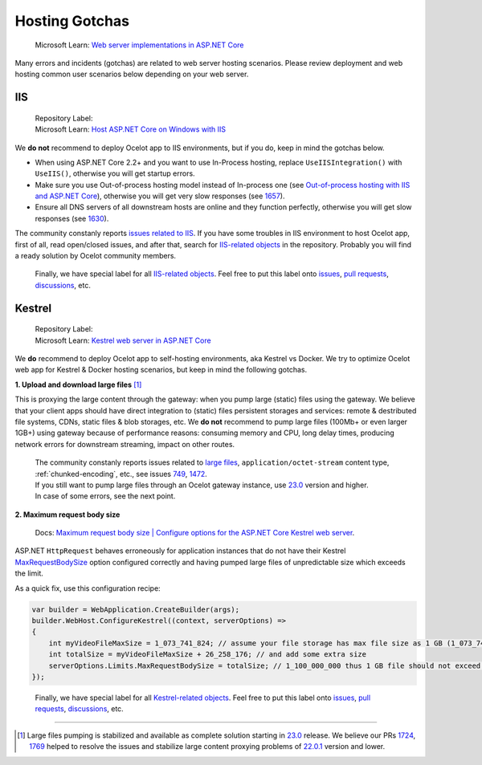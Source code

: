 Hosting Gotchas
===============

    Microsoft Learn: `Web server implementations in ASP.NET Core <https://learn.microsoft.com/en-us/aspnet/core/fundamentals/servers/>`_

Many errors and incidents (gotchas) are related to web server hosting scenarios.
Please review deployment and web hosting common user scenarios below depending on your web server.

.. _hosting-gotchas-iis:

IIS
---

    | Repository Label: |image-IIS|
    | Microsoft Learn: `Host ASP.NET Core on Windows with IIS <https://learn.microsoft.com/en-us/aspnet/core/host-and-deploy/iis/>`_

We **do not** recommend to deploy Ocelot app to IIS environments, but if you do, keep in mind the gotchas below.

* When using ASP.NET Core 2.2+ and you want to use In-Process hosting, replace ``UseIISIntegration()`` with ``UseIIS()``, otherwise you will get startup errors.

* Make sure you use Out-of-process hosting model instead of In-process one
  (see `Out-of-process hosting with IIS and ASP.NET Core <https://learn.microsoft.com/en-us/aspnet/core/host-and-deploy/iis/out-of-process-hosting>`_),
  otherwise you will get very slow responses (see `1657`_).

* Ensure all DNS servers of all downstream hosts are online and they function perfectly, otherwise you will get slow responses (see `1630`_).

The community constanly reports `issues related to IIS <https://github.com/ThreeMammals/Ocelot/issues?q=is%3Aissue+IIS>`_.
If you have some troubles in IIS environment to host Ocelot app, first of all, read open/closed issues, and after that, search for `IIS-related objects`_ in the repository.
Probably you will find a ready solution by Ocelot community members. 

    Finally, we have special label |image-IIS| for all `IIS-related objects`_.
    Feel free to put this label onto `issues <https://github.com/ThreeMammals/Ocelot/labels/IIS>`_, `pull requests <https://github.com/ThreeMammals/Ocelot/pulls?q=is%3Apr+label%3AIIS+>`_, `discussions <https://github.com/ThreeMammals/Ocelot/discussions?discussions_q=label%3AIIS>`_, etc.

.. |image-IIS| image:: ../images/label-IIS-c5def5.svg
  :alt: label IIS
  :target: https://github.com/ThreeMammals/Ocelot/labels/IIS
.. _IIS-related objects: https://github.com/search?q=repo%3AThreeMammals%2FOcelot%20IIS&type=code

.. _hosting-gotchas-kestrel:

Kestrel
-------

    | Repository Label: |image-Kestrel|
    | Microsoft Learn: `Kestrel web server in ASP.NET Core <https://learn.microsoft.com/en-us/aspnet/core/fundamentals/servers/kestrel>`_

We **do** recommend to deploy Ocelot app to self-hosting environments, aka Kestrel vs Docker.
We try to optimize Ocelot web app for Kestrel & Docker hosting scenarios, but keep in mind the following gotchas.

**1. Upload and download large files** [#f1]_

This is proxying the large content through the gateway: when you pump large (static) files using the gateway.
We believe that your client apps should have direct integration to (static) files persistent storages and services: remote & destributed file systems, CDNs, static files & blob storages, etc.
We **do not** recommend to pump large files (100Mb+ or even larger 1GB+) using gateway because of performance reasons: consuming memory and CPU, long delay times, producing network errors for downstream streaming, impact on other routes.

  | The community constanly reports issues related to `large files <https://github.com/search?q=repo%3AThreeMammals%2FOcelot+%22large+file%22&type=issues>`_, ``application/octet-stream`` content type, :ref:`chunked-encoding`, etc., see issues `749`_, `1472`_.
  | If you still want to pump large files through an Ocelot gateway instance, use `23.0`_ version and higher.
  | In case of some errors, see the next point.

**2. Maximum request body size**

    Docs: `Maximum request body size | Configure options for the ASP.NET Core Kestrel web server <https://learn.microsoft.com/en-us/aspnet/core/fundamentals/servers/kestrel/options#maximum-request-body-size>`_.

ASP.NET ``HttpRequest`` behaves erroneously for application instances that do not have their Kestrel `MaxRequestBodySize <https://learn.microsoft.com/en-us/dotnet/api/microsoft.aspnetcore.server.kestrel.core.kestrelserverlimits.maxrequestbodysize>`_ option configured correctly and having pumped large files of unpredictable size which exceeds the limit.

As a quick fix, use this configuration recipe:

.. code-block:: csharp

    var builder = WebApplication.CreateBuilder(args);
    builder.WebHost.ConfigureKestrel((context, serverOptions) =>
    {
        int myVideoFileMaxSize = 1_073_741_824; // assume your file storage has max file size as 1 GB (1_073_741_824)
        int totalSize = myVideoFileMaxSize + 26_258_176; // and add some extra size
        serverOptions.Limits.MaxRequestBodySize = totalSize; // 1_100_000_000 thus 1 GB file should not exceed the limit
    });

.. _break: http://break.do

    Finally, we have special label |image-Kestrel| for all `Kestrel-related objects <https://github.com/search?q=repo%3AThreeMammals%2FOcelot%20Kestrel&type=code>`_.
    Feel free to put this label onto `issues <https://github.com/ThreeMammals/Ocelot/labels/Kestrel>`__, `pull requests <https://github.com/ThreeMammals/Ocelot/pulls?q=is%3Apr+label%3AKestrel+>`__, `discussions <https://github.com/ThreeMammals/Ocelot/discussions?discussions_q=label%3AKestrel>`__, etc.

.. |image-Kestrel| image:: ../images/label-Kestrel-c5def5.svg
  :alt: label Kestrel
  :target: https://github.com/ThreeMammals/Ocelot/labels/Kestrel

""""

.. [#f1] Large files pumping is stabilized and available as complete solution starting in `23.0`_ release. We believe our PRs `1724`_, `1769`_ helped to resolve the issues and stabilize large content proxying problems of `22.0.1`_ version and lower.
.. _22.0.1: https://github.com/ThreeMammals/Ocelot/releases/tag/22.0.1
.. _23.0: https://github.com/ThreeMammals/Ocelot/releases/tag/23.0.0
.. _749: https://github.com/ThreeMammals/Ocelot/issues/749
.. _1472: https://github.com/ThreeMammals/Ocelot/issues/1472
.. _1657: https://github.com/ThreeMammals/Ocelot/issues/1657
.. _1630: https://github.com/ThreeMammals/Ocelot/issues/1630
.. _1724: https://github.com/ThreeMammals/Ocelot/pull/1724
.. _1769: https://github.com/ThreeMammals/Ocelot/pull/1769
